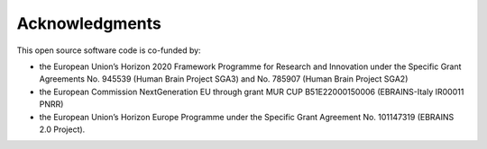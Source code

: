 ***************
Acknowledgments
***************

This open source software code is co-funded by:

- the European Union’s Horizon 2020 Framework Programme for Research and Innovation under the Specific Grant Agreements No. 945539 (Human Brain Project SGA3) and No. 785907 (Human Brain Project SGA2)
- the European Commission NextGeneration EU through grant MUR CUP B51E22000150006 (EBRAINS-Italy IR00011 PNRR)
- the European Union’s Horizon Europe Programme under the Specific Grant Agreement No. 101147319 (EBRAINS 2.0 Project).
